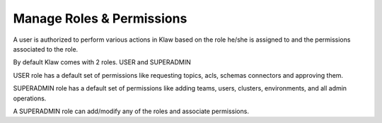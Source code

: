 Manage Roles & Permissions
==========================

A user is authorized to perform various actions in Klaw based on the role he/she is assigned to and the permissions associated to the role.

By default Klaw comes with 2 roles. USER and SUPERADMIN

USER role has a default set of permissions like requesting topics, acls, schemas connectors and approving them.

SUPERADMIN role has a default set of permissions like adding teams, users, clusters, environments, and all admin operations.

A SUPERADMIN role can add/modify any of the roles and associate permissions.